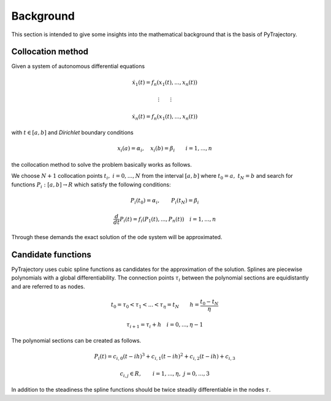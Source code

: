 Background
==========

This section is intended to give some insights into the mathematical 
background that is the basis of PyTrajectory.

Collocation method
------------------

Given a system of autonomous differential equations

.. math::

   \dot{x}_1(t) = f_n(x_1(t),...,x_n(t))
   
   \vdots \qquad \vdots
   
   \dot{x}_n(t) = f_n(x_1(t),...,x_n(t))

with :math:`t \in [a, b]` and *Dirichlet* boundary conditions

.. math::
   x_i(a) = \alpha_i,\quad x_i(b) = \beta_i \qquad i = 1,...,n

the collocation method to solve the problem basically works as follows.

We choose :math:`N+1` collocation points :math:`t_i,\ i = 0,...,N` from the interval 
:math:`[a, b]` where :math:`t_0 = a,\ t_{N} = b` and search for functions 
:math:`P_i:[a,b] \rightarrow R` which satisfy the following conditions:

.. math::

   P_i(t_0) = \alpha_i, \qquad P_i(t_N) = \beta_i

   \frac{d}{d t} P_i(t) = f_i(P_1(t),...,P_n(t)) \quad i = 1,...,n

Through these demands the exact solution of the ode system will be approximated.


Candidate functions
-------------------

PyTrajectory uses cubic spline functions as candidates for the approximation of the 
solution. Splines are piecewise polynomials with a global differentiability. 
The connection points :math:`\tau_i` between the polynomial sections are equidistantly 
and are referred to as nodes.

.. math::
   
   t_0 = \tau_0 < \tau_1 < ... < \tau_{\eta} = t_N \qquad h = \frac{t_0 - t_N}{\eta}

   \tau_{i+1} = \tau_i + h \quad i = 0,...,\eta-1

The polynomial sections can be created as follows.

.. math::

   P_i(t) = c_{i,0}(t-i h)^3 + c_{i,1}(t-i h)^2 + c_{i,2}(t-i h) + c_{i,3} 

   c_{i,j} \in R,\qquad i = 1,...,\eta,\ j = 0,...,3

In addition to the steadiness the spline functions should be twice steadily differentiable in 
the nodes :math:`\tau`.
